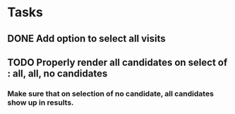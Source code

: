 * Tasks
** DONE Add option to select all visits
   CLOSED: [2015-07-14 Tue 14:43]
** TODO Properly render all candidates on select of : all, all, no candidates
*** Make sure that on selection of no candidate, all candidates show up in results.
*** 
